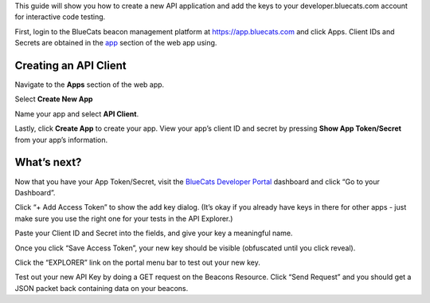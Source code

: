 This guide will show you how to create a new API application and add the
keys to your developer.bluecats.com account for interactive code
testing.

First, login to the BlueCats beacon management platform at
https://app.bluecats.com and click Apps. Client IDs and Secrets are
obtained in the `app <https://app.bluecats.com/apps>`__ section of the
web app using.

Creating an API Client
~~~~~~~~~~~~~~~~~~~~~~

Navigate to the **Apps** section of the web app. |Apps|

Select **Create New App** |Create App|

Name your app and select **API Client**. |Api Client|

Lastly, click **Create App** to create your app. View your app’s client
ID and secret by pressing **Show App Token/Secret** from your app’s
information.

What’s next?
~~~~~~~~~~~~

Now that you have your App Token/Secret, visit the `BlueCats Developer
Portal <https://developer.bluecats.com>`__ dashboard and click “Go to
your Dashboard”. |Go to Dashboard|

Click “+ Add Access Token” to show the add key dialog. (It’s okay if you
already have keys in there for other apps - just make sure you use the
right one for your tests in the API Explorer.) |Add Access Tokens|

Paste your Client ID and Secret into the fields, and give your key a
meaningful name. |Give your key a name|

Once you click “Save Access Token”, your new key should be visible
(obfuscated until you click reveal). |Save Access Token|

Click the “EXPLORER” link on the portal menu bar to test out your new
key. |Click EXPLORER|

Test out your new API Key by doing a GET request on the Beacons
Resource. Click “Send Request” and you should get a JSON packet back
containing data on your beacons. |Test things out|

.. |Apps| image:: https://d16co4vs2i1241.cloudfront.net/uploads/tutorial_image/file/480045892460611400/1e9741ddaf04599001c9af5c099be6f4d84b1aa6e8e13a2b82519bbce1ab08d2/column_sized_apps.png
.. |Create App| image:: https://d16co4vs2i1241.cloudfront.net/uploads/tutorial_image/file/480045987084109641/1c1a28be9df7639aa533cfe511a210093f53502fdd91a697fb6fb06a4357db90/column_sized_createApp.png
.. |Api Client| image:: https://d16co4vs2i1241.cloudfront.net/uploads/tutorial_image/file/480045993081964362/66005e306106f37d4ae7cb434e5edcd832ad18d90a97937ef7cb315d1ffc9e6c/column_sized_apiClient.png
.. |Go to Dashboard| image:: https://d16co4vs2i1241.cloudfront.net/uploads/tutorial_image/file/475671700130760637/8591d16b9b0641df48aecfee996935968a82c34af3d6731432fc0c67b3b49be9/column_sized_Screen_Shot_2016-04-13_at_10.47.43_AM.png
.. |Add Access Tokens| image:: https://d16co4vs2i1241.cloudfront.net/uploads/tutorial_image/file/475669125650188205/2a18f735b4fbde5a2011cd6dba9a815ba8a271fa2fc90002533505e5eb3b8c27/column_sized_Screen_Shot_2016-04-12_at_4.09.03_PM.png
.. |Give your key a name| image:: https://d16co4vs2i1241.cloudfront.net/uploads/tutorial_image/file/475672558805452776/758c6e80e9f7609c74568ebd3f2f0fc8abd15d3f3b6df84cea4ba32a52119f59/column_sized_Screen_Shot_2016-04-12_at_4.10.10_PM.png
.. |Save Access Token| image:: https://d16co4vs2i1241.cloudfront.net/uploads/tutorial_image/file/475673179772159978/3d87cb251ab49f74259aaf5155960b70fdab5d5441cfe9f2ccb2584499e188eb/column_sized_Screen_Shot_2016-04-12_at_4.10.27_PM.png
.. |Click EXPLORER| image:: https://d16co4vs2i1241.cloudfront.net/uploads/tutorial_image/file/475677719493870661/ec7cb02340f33156e6c753fa089114fa6c46fefab0fecf275fe9b3a9a95da1be/column_sized_Screen_Shot_2016-04-12_at_4.10.45_PM.png
.. |Test things out| image:: https://d16co4vs2i1241.cloudfront.net/uploads/tutorial_image/file/475682499129771169/07f18ff1ec72714711580d3f89661faf78d136633d5dd5c5c0e6cb09d45dc605/column_sized_Screen_Shot_2016-04-12_at_4.11.05_PM.png

